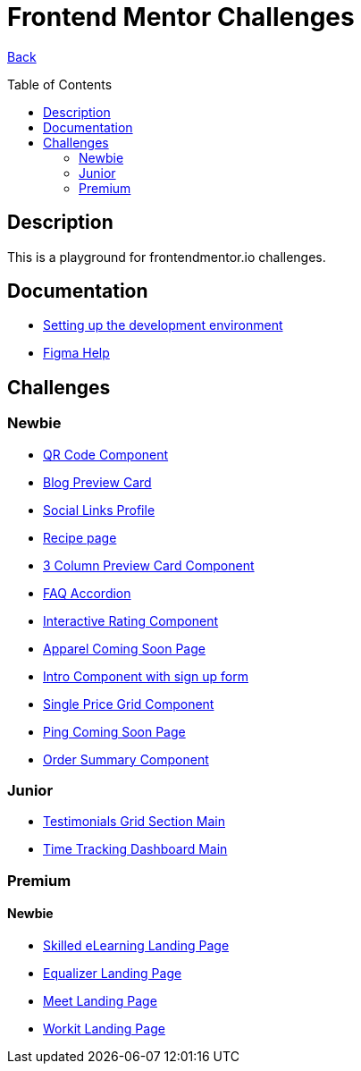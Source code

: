 [[top]]
= Frontend Mentor Challenges
:toc: preamble

link:../README.adoc[Back]

== Description
This is a playground for frontendmentor.io challenges.

== Documentation
* link:./docs/devcontainer.adoc[Setting up the development environment]
* link:./docs/figma-help.adoc[Figma Help]

== Challenges

=== Newbie
* link:./challenges/newbie/qr-code-component[QR Code Component]
* link:./challenges/newbie/blog-preview-card[Blog Preview Card]
* link:./challenges/newbie/social-links-profile[Social Links Profile]
* link:/challenges/newbie/recipe-page[Recipe page]
* link:./challenges/newbie/3-column-preview-card-component[3 Column Preview Card Component]
* link:./challenges/newbie/faq-accordion[FAQ Accordion]
* link:./challenges/newbie/interactive-rating-component[Interactive Rating Component]
* link:./challenges/newbie/apparel-coming-soon[Apparel Coming Soon Page] 
* link:./challenges/newbie/sign-up-form-component[Intro Component with sign up form] 
* link:./challenges/newbie/single-price-grid-component[Single Price Grid Component]
* link:./challenges/newbie/ping-coming-soon-page[Ping Coming Soon Page]
* link:./challenges/newbie/order-summary-component[Order Summary Component]

=== Junior
* link:./challenges/junior/testimonials-grid-section-main[Testimonials Grid Section Main]
* link:./challenges/junior/time-tracking-dashboard-main[Time Tracking Dashboard Main]

=== Premium

==== Newbie
* link:./premium/skilled-elearning-landing-page[Skilled eLearning Landing Page]
* link:./premium/equalizer-landing-page[Equalizer Landing Page]
* link:./premium/meet-landing-page[Meet Landing Page]
* link:./premium/workit-landing-page[Workit Landing Page]

